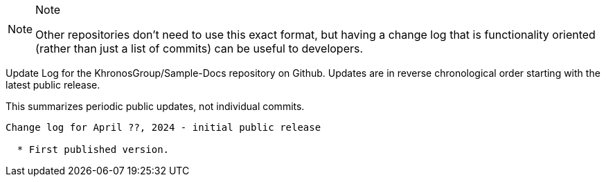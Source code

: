 // Copyright 2024 The Khronos Group Inc.
// SPDX-License-Identifier: CC-BY-4.0

[NOTE]
.Note
====
Other repositories don't need to use this exact format, but having a change
log that is functionality oriented (rather than just a list of commits) can
be useful to developers.
====

Update Log for the KhronosGroup/Sample-Docs repository on Github.
Updates are in reverse chronological order starting with the latest public
release.

This summarizes periodic public updates, not individual commits.

-----------------------------------------------------

Change log for April ??, 2024 - initial public release

  * First published version.
